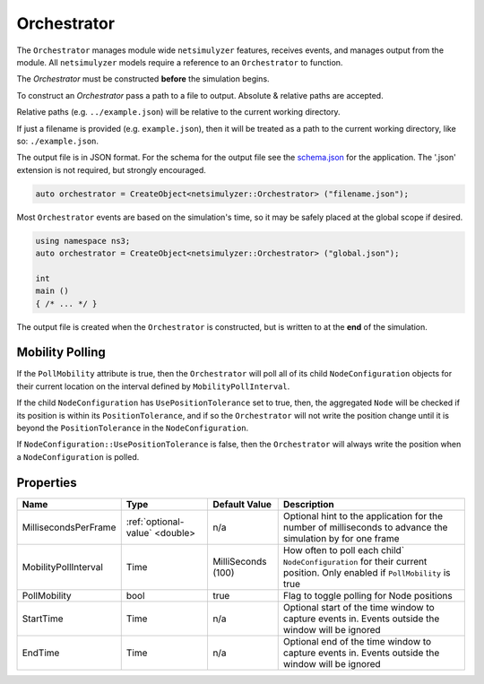Orchestrator
============

The ``Orchestrator`` manages module wide ``netsimulyzer`` features, receives events, and
manages output from the module. All ``netsimulyzer`` models require a reference
to an ``Orchestrator`` to function.

The `Orchestrator` must be constructed **before** the simulation begins.

To construct an `Orchestrator` pass a path to a file to output. Absolute & relative
paths are accepted.

Relative paths (e.g. ``../example.json``) will be relative to the current working directory.

If just a filename is provided (e.g. ``example.json``), then it will be treated as a
path to the current working directory, like so: ``./example.json``.

The output file is in JSON format. For the schema for the output file
see the `schema.json <https://github.com/usnistgov/NetSimulyzer/blob/master/schema.json>`_
for the application. The '.json' extension is not required, but strongly encouraged.

.. code-block:: C++

  auto orchestrator = CreateObject<netsimulyzer::Orchestrator> ("filename.json");

Most ``Orchestrator`` events are based on the simulation's time, so it may be safely placed at
the global scope if desired.

.. code-block:: C++

  using namespace ns3;
  auto orchestrator = CreateObject<netsimulyzer::Orchestrator> ("global.json");

  int
  main ()
  { /* ... */ }


The output file is created when the ``Orchestrator`` is constructed, but is written to
at the **end** of the simulation.


.. _orchestrator-mobility-polling:

Mobility Polling
----------------

If the ``PollMobility`` attribute is true, then the ``Orchestrator`` will poll
all of its child ``NodeConfiguration`` objects for their current location on the interval defined
by ``MobilityPollInterval``.

If the child ``NodeConfiguration`` has ``UsePositionTolerance`` set to true, then,
the aggregated ``Node`` will be checked if its position is within its ``PositionTolerance``,
and if so the ``Orchestrator`` will not write the position change until
it is beyond the ``PositionTolerance`` in the ``NodeConfiguration``.

If ``NodeConfiguration::UsePositionTolerance`` is false, then the ``Orchestrator``
will always write the position when a ``NodeConfiguration`` is polled.


Properties
----------

+----------------------+--------------------------------+--------------------+------------------------------------------+
| Name                 | Type                           | Default Value      | Description                              |
+======================+================================+====================+==========================================+
| MillisecondsPerFrame | :ref:`optional-value` <double> |                n/a | Optional hint to the application for     |
|                      |                                |                    | the number of milliseconds to advance    |
|                      |                                |                    | the simulation by for one frame          |
+----------------------+--------------------------------+--------------------+------------------------------------------+
| MobilityPollInterval | Time                           | MilliSeconds (100) | How often to poll each child`            |
|                      |                                |                    | ``NodeConfiguration`` for their          |
|                      |                                |                    | current position. Only enabled if        |
|                      |                                |                    | ``PollMobility`` is true                 |
+----------------------+--------------------------------+--------------------+------------------------------------------+
| PollMobility         | bool                           |               true | Flag to toggle polling                   |
|                      |                                |                    | for Node positions                       |
+----------------------+--------------------------------+--------------------+------------------------------------------+
| StartTime            | Time                           |               n/a  | Optional start of the time window to     |
|                      |                                |                    | capture events in.                       |
|                      |                                |                    | Events outside the window will           |
|                      |                                |                    | be ignored                               |
+----------------------+--------------------------------+--------------------+------------------------------------------+
| EndTime              | Time                           |               n/a  | Optional end of the time window to       |
|                      |                                |                    | capture events in.                       |
|                      |                                |                    | Events outside the window will           |
|                      |                                |                    | be ignored                               |
+----------------------+--------------------------------+--------------------+------------------------------------------+
